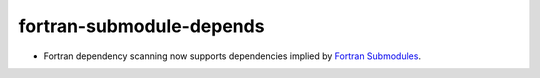 fortran-submodule-depends
-------------------------

* Fortran dependency scanning now supports dependencies implied by
  `Fortran Submodules`_.

.. _`Fortran Submodules`: http://fortranwiki.org/fortran/show/Submodules
